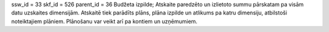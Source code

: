 ssw_id = 33skf_id = 526parent_id = 36Budžeta izpilde;Atskaite paredzēto un izlietoto summu pārskatam pa visām datu uzskaites dimensijām. Atskaitē tiek parādīts plāns, plāna izpilde un atlikums pa katru dimensiju, atbilstoši noteiktajiem plāniem. Plānošanu var veikt arī pa kontiem un uzņēmumiem.